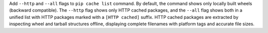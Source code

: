 Add ``--http`` and ``--all`` flags to ``pip cache list`` command. By default, the command shows only locally built wheels (backward compatible). The ``--http`` flag shows only HTTP cached packages, and the ``--all`` flag shows both in a unified list with HTTP packages marked with a ``[HTTP cached]`` suffix. HTTP cached packages are extracted by inspecting wheel and tarball structures offline, displaying complete filenames with platform tags and accurate file sizes.
